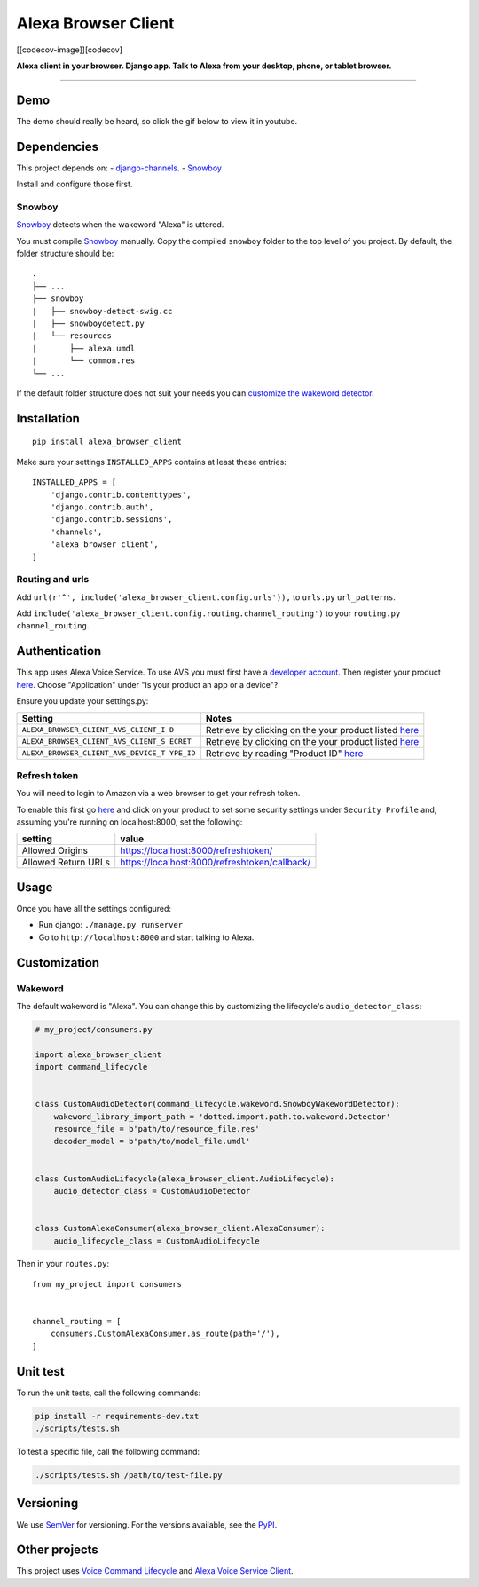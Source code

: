 Alexa Browser Client
====================

|code-climate-image| |circle-ci-image| [[codecov-image]][codecov]

**Alexa client in your browser. Django app. Talk to Alexa from your
desktop, phone, or tablet browser.**

--------------

Demo
----

The demo should really be heard, so click the gif below to view it in
youtube.

|Demo|

Dependencies
------------

This project depends on: -
`django-channels <https://channels.readthedocs.io/en/stable/>`__. -
`Snowboy <https://github.com/Kitt-AI/snowboy#compile-a-python-wrapper>`__

Install and configure those first.

Snowboy
~~~~~~~

`Snowboy <https://github.com/Kitt-AI/snowboy#compile-a-python-wrapper>`__
detects when the wakeword "Alexa" is uttered.

You must compile
`Snowboy <https://github.com/Kitt-AI/snowboy#compile-a-python-wrapper>`__
manually. Copy the compiled ``snowboy`` folder to the top level of you
project. By default, the folder structure should be:

::

    .
    ├── ...
    ├── snowboy
    |   ├── snowboy-detect-swig.cc
    |   ├── snowboydetect.py
    |   └── resources
    |       ├── alexa.umdl
    |       └── common.res
    └── ...

If the default folder structure does not suit your needs you can
`customize the wakeword detector <#wakeword>`__.

Installation
------------

::

    pip install alexa_browser_client

Make sure your settings ``INSTALLED_APPS`` contains at least these
entries:

::

    INSTALLED_APPS = [
        'django.contrib.contenttypes',
        'django.contrib.auth',
        'django.contrib.sessions',
        'channels',
        'alexa_browser_client',
    ]

Routing and urls
~~~~~~~~~~~~~~~~

Add ``url(r'^', include('alexa_browser_client.config.urls')),`` to
``urls.py`` ``url_patterns``.

Add ``include('alexa_browser_client.config.routing.channel_routing')``
to your ``routing.py`` ``channel_routing``.

Authentication
--------------

This app uses Alexa Voice Service. To use AVS you must first have a
`developer account <http://developer.amazon.com>`__. Then register your
product
`here <https://developer.amazon.com/avs/home.html#/avs/products/new>`__.
Choose "Application" under "Is your product an app or a device"?

Ensure you update your settings.py:

+-------------------------------------+--------------------------------------+
| Setting                             | Notes                                |
+=====================================+======================================+
| ``ALEXA_BROWSER_CLIENT_AVS_CLIENT_I | Retrieve by clicking on the your     |
| D``                                 | product listed                       |
|                                     | `here <https://developer.amazon.com/ |
|                                     | avs/home.html#/avs/home>`__          |
+-------------------------------------+--------------------------------------+
| ``ALEXA_BROWSER_CLIENT_AVS_CLIENT_S | Retrieve by clicking on the your     |
| ECRET``                             | product listed                       |
|                                     | `here <https://developer.amazon.com/ |
|                                     | avs/home.html#/avs/home>`__          |
+-------------------------------------+--------------------------------------+
| ``ALEXA_BROWSER_CLIENT_AVS_DEVICE_T | Retrieve by reading "Product ID"     |
| YPE_ID``                            | `here <https://developer.amazon.com/ |
|                                     | avs/home.html#/avs/home>`__          |
+-------------------------------------+--------------------------------------+

Refresh token
~~~~~~~~~~~~~

You will need to login to Amazon via a web browser to get your refresh
token.

To enable this first go
`here <https://developer.amazon.com/avs/home.html#/avs/home>`__ and
click on your product to set some security settings under
``Security Profile`` and, assuming you're running on localhost:8000, set
the following:

+-----------------------+-------------------------------------------------+
| setting               | value                                           |
+=======================+=================================================+
| Allowed Origins       | https://localhost:8000/refreshtoken/            |
+-----------------------+-------------------------------------------------+
| Allowed Return URLs   | https://localhost:8000/refreshtoken/callback/   |
+-----------------------+-------------------------------------------------+

Usage
-----

Once you have all the settings configured:

-  Run django: ``./manage.py runserver``
-  Go to ``http://localhost:8000`` and start talking to Alexa.

Customization
-------------

Wakeword
~~~~~~~~

The default wakeword is "Alexa". You can change this by customizing the
lifecycle's ``audio_detector_class``:

.. code:: py

    # my_project/consumers.py

    import alexa_browser_client
    import command_lifecycle


    class CustomAudioDetector(command_lifecycle.wakeword.SnowboyWakewordDetector):
        wakeword_library_import_path = 'dotted.import.path.to.wakeword.Detector'
        resource_file = b'path/to/resource_file.res'
        decoder_model = b'path/to/model_file.umdl'


    class CustomAudioLifecycle(alexa_browser_client.AudioLifecycle):
        audio_detector_class = CustomAudioDetector


    class CustomAlexaConsumer(alexa_browser_client.AlexaConsumer):
        audio_lifecycle_class = CustomAudioLifecycle

Then in your ``routes.py``:

::

    from my_project import consumers


    channel_routing = [
        consumers.CustomAlexaConsumer.as_route(path='/'),
    ]

Unit test
---------

To run the unit tests, call the following commands:

.. code:: sh

    pip install -r requirements-dev.txt
    ./scripts/tests.sh

To test a specific file, call the following command:

.. code:: sh

    ./scripts/tests.sh /path/to/test-file.py

Versioning
----------

We use `SemVer <http://semver.org/>`__ for versioning. For the versions
available, see the
`PyPI <https://pypi.org/project/alexa-browser-client/#history>`__.

Other projects
--------------

This project uses `Voice Command
Lifecycle <https://github.com/richtier/voice-command-lifecycle>`__ and
`Alexa Voice Service
Client <https://github.com/richtier/alexa-voice-service-client>`__.

.. |code-climate-image| image:: https://codeclimate.com/github/richtier/alexa-browser-client/badges/gpa.svg
   :target: https://codeclimate.com/github/richtier/alexa-browser-client
.. |circle-ci-image| image:: https://circleci.com/gh/richtier/alexa-browser-client/tree/master.svg?style=svg
   :target: https://circleci.com/gh/richtier/alexa-browser-client/tree/master
.. |Demo| image:: https://j.gifs.com/qY4qBy.gif
   :target: https://youtu.be/cm19aa6x9VY
